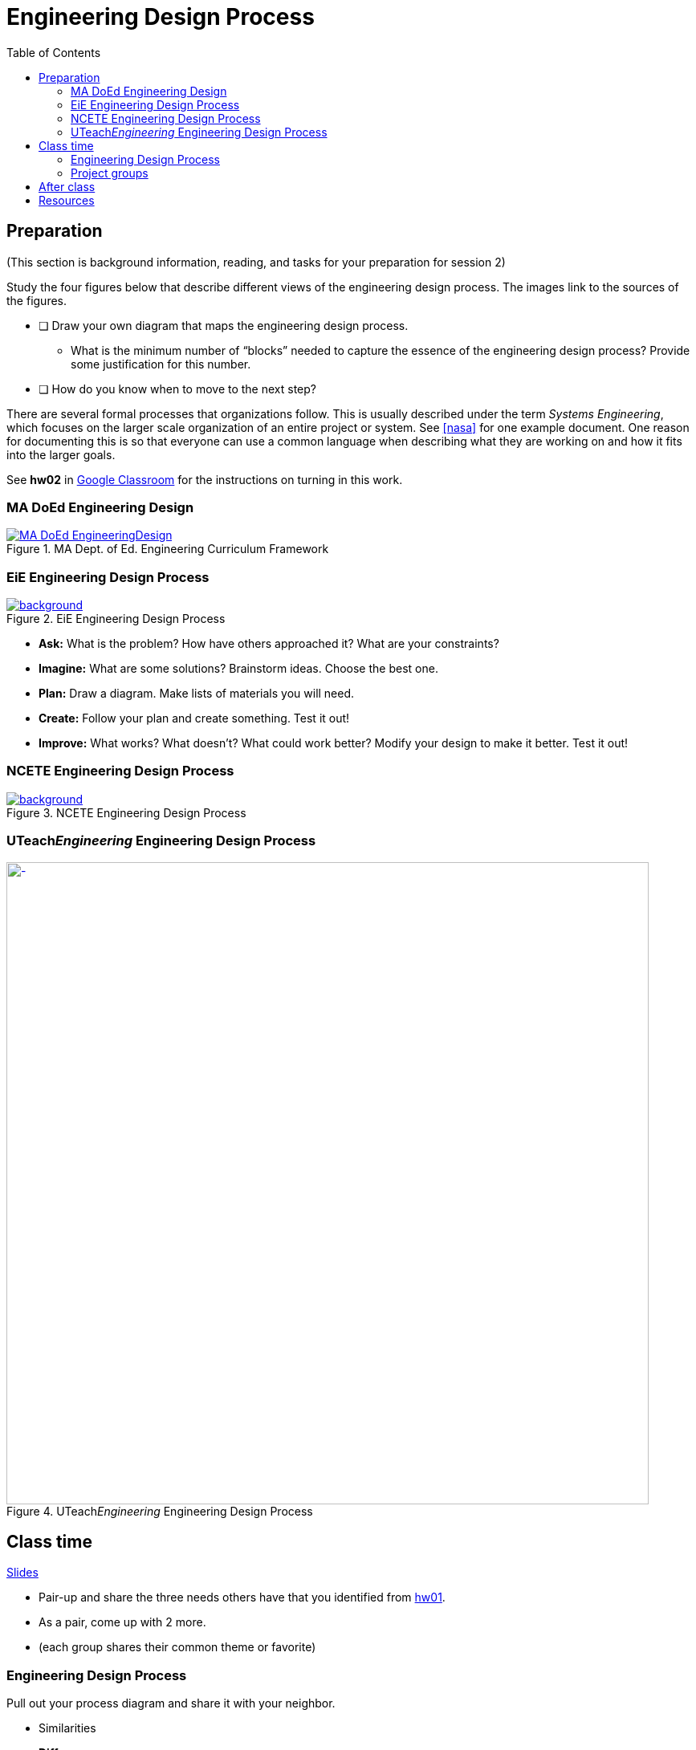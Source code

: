 :toc: left

:g-refs: https://drive.google.com/drive/folders/1yPCZO3L-kPeykSCQGBeMw6bMt6skt4pf?usp=sharing[Reference Documents^]

= Engineering Design Process



== Preparation
(This section is background information, reading, and tasks for your preparation for session 2)

Study the four figures below that describe different views of the engineering design process.
The images link to the sources of the figures.


* [ ] Draw your own diagram that maps the engineering design process.
** What is the minimum number of "`blocks`" needed to capture the essence of the engineering design process?  Provide some justification for this number.
* [ ] How do you know when to move to the next step?

There are several formal processes that organizations follow.
This is usually described under the term _Systems Engineering_, which focuses on the larger scale organization of an entire project or system.
See <<nasa>> for one example document.
One reason for documenting this is so that everyone can use a common language when describing what they are working on and how it fits into the larger goals.


See *hw02* in https://classroom.google.com[Google Classroom^] for the instructions on turning in this work.





=== MA DoEd Engineering Design
[background-color="white"]
//ifdef::backend-revealjs[== !]
.MA Dept. of Ed. Engineering Curriculum Framework
[link=https://www.linkengineering.org/Explore/EngineeringDesign/5824.aspx]
image::fig/MA_DoEd_EngineeringDesign.jpg[width=800,background,size=contain]



=== EiE Engineering Design Process
[background-color="white"]
ifdef::backend-revealjs[== !]
.EiE Engineering Design Process
[link=https://www.eie.org/overview/engineering-design-process]
image::fig/edp_basic.png[background,size=contain]


ifdef::backend-revealjs[== !]
* *Ask:* What is the problem? How have others approached it? What are your constraints?

* *Imagine:* What are some solutions? Brainstorm ideas. Choose the best one.

* *Plan:* Draw a diagram. Make lists of materials you will need.

* *Create:* Follow your plan and create something. Test it out!

* *Improve:* What works? What doesn't? What could work better? Modify your design to make it better. Test it out!





=== NCETE Engineering Design Process
[background-color="white"]
ifdef::backend-revealjs[== !]
.NCETE Engineering Design Process
[link=https://digitalcommons.usu.edu/ncete_publications/166/]
image::fig/NCETE_EngineeringDesign.jpg[background,size=contain]






=== UTeach__Engineering__ Engineering Design Process
[background-color="white"]
ifdef::backend-revealjs[== !]
.UTeach__Engineering__ Engineering Design Process
[link=https://www.asee.org/public/conferences/8/papers/4130/view]
image::fig/UTeachEngineering-process.png[-,width=800,background,size=contain]


== Class time
<<2-process-slides.adoc#,Slides>>

* Pair-up and share the three needs others have that you identified from https://classroom.google.com/c/MjcxODYwMzkxNTBa/a/MjcyMzI5NzIwNzVa/details[hw01^].
* As a pair, come up with 2 more.
* (each group shares their common theme or favorite)

=== Engineering Design Process
Pull out your process diagram and share it with your neighbor.

* Similarities
* **Differences**


ifdef::backend-revealjs[=== !]
Next week:

* More formal process
* System Design Requirements


ifdef::backend-revealjs[=== !]
image::fig/nasa-reviews.png[background,size=contain]



=== Project groups

https://docs.google.com/spreadsheets/d/1LyXHUAMLPD6rSGQmFUB9hS8ifCB5T0mMywdhReY9338/edit?usp=sharing[Section A group assignments^]

https://docs.google.com/spreadsheets/d/1ejTuAom2mnuXoV6CFyNYi0O-2JGFYJu8LfG119LaBCc/edit?usp=sharing[Section B group assignments^]

https://docs.google.com/spreadsheets/d/18p5fI4nB_8wnG7IAbuLxWg3GWpie7SNPq29dEzlngb8/edit?usp=sharing[Section C group assignments^]


ifdef::backend-revealjs[=== !]
Task:

* Meet together and propose 2 needs or problems that you'd like to work on for this semester.
* Select a "recording secretary" to write-up and report these proposals.
* Solid paragraph
** Need description
** Non-group person who has this need

== After class


== Resources
* [[nasa]]NASA Systems Engineering Handbook (`nasa_systems_engineering_handbook_0.pdf`) in {g-refs} folder.

// vim: tw=0
